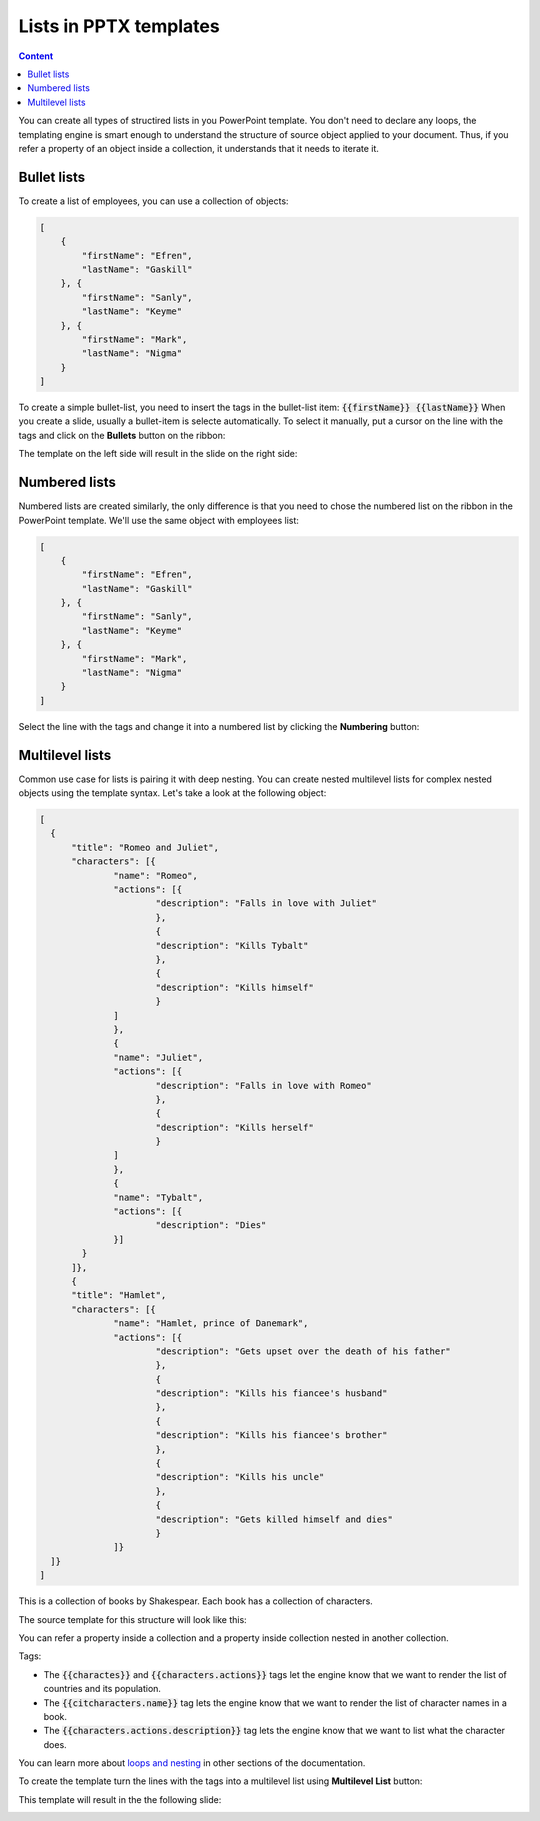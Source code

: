 Lists in PPTX templates
=======================

.. contents:: Content
    :local:
    :depth: 1

.. _bullet:
.. _numbered-lists:
.. _multilevel-lists:

You can create all types of structired lists in you PowerPoint template. 
You don't need to declare any loops, the templating engine is smart enough to 
understand the structure of source object applied to your document. 
Thus, if you refer a property of an object inside a collection, it understands 
that it needs to iterate it.

.. 

Bullet lists
------------

To create a list of employees, you can use a collection of objects:

.. code:: json

    [
        {
            "firstName": "Efren",
            "lastName": "Gaskill"
        }, {
            "firstName": "Sanly",
            "lastName": "Keyme"
        }, {
            "firstName": "Mark",
            "lastName": "Nigma"
        }
    ]


To create a simple bullet-list, you need to insert the tags in the bullet-list item:
:code:`{{firstName}} {{lastName}}`
When you create a slide, usually a bullet-item is selecte automatically. 
To select it manually, put a cursor on the line with the tags and click on 
the **Bullets** button on the ribbon:

.. image:: ../../_static/img/document-generation/powerpoint-bullet-button.png
    :alt: Bullets button

The template on the left side will result in the slide on the right side:

.. image:: ../../_static/img/document-generation/pptx-simple-bullet-list-template.png
    :width: 600
    :alt: Bullet list template


Numbered lists
--------------

Numbered lists are created similarly, the only difference is that you need to chose the numbered list
on the ribbon in the PowerPoint template.
We'll use the same object with employees list:

.. code:: json

    [
        {
            "firstName": "Efren",
            "lastName": "Gaskill"
        }, {
            "firstName": "Sanly",
            "lastName": "Keyme"
        }, {
            "firstName": "Mark",
            "lastName": "Nigma"
        }
    ]


Select the line with the tags and change it into a numbered list by clicking the **Numbering** button:

.. image:: ../../_static/img/document-generation/pptx-numbered-list-button.png
    :alt: Numbering button



Multilevel lists
----------------
Common use case for lists is pairing it with deep nesting.
You can create nested multilevel lists for complex nested objects using the template syntax. 
Let's take a look at the following object:

.. code:: json

  [ 
    {
	"title": "Romeo and Juliet",
	"characters": [{
		"name": "Romeo",
		"actions": [{
			"description": "Falls in love with Juliet"
			},
			{
			"description": "Kills Tybalt"
			},
			{
			"description": "Kills himself"
			}
		]
		},
		{
		"name": "Juliet",
		"actions": [{
			"description": "Falls in love with Romeo"
			},
			{
			"description": "Kills herself"
			}
		]
		},
		{
		"name": "Tybalt",
		"actions": [{
			"description": "Dies"
		}]
	  }
	]},
	{
	"title": "Hamlet",
	"characters": [{
		"name": "Hamlet, prince of Danemark",
		"actions": [{
			"description": "Gets upset over the death of his father"
			},
			{
			"description": "Kills his fiancee's husband"
			},
			{
			"description": "Kills his fiancee's brother"
			},
			{
			"description": "Kills his uncle"
			},
			{
			"description": "Gets killed himself and dies"
			}
		]}
    ]}
  ]


This is a collection of books by Shakespear. Each book has a collection of characters.

The source template for this structure will look like this:

.. image:: ../../_static/img/document-generation/pptx-multilevel-list-source.png
    :alt: A template for the multilevel list

You can refer a property inside a collection and a property inside collection nested in another collection.

Tags:

- The :code:`{{charactes}}` and :code:`{{characters.actions}}` tags let the engine know that we want to render the list of countries and its population.
- The :code:`{{citcharacters.name}}` tag lets the engine know that we want to render the list of character names in a book.
- The :code:`{{characters.actions.description}}` tag lets the engine know that we want to list what the character does.

You can learn more about `loops and nesting <./loops-and-nesting.html>`_ in other sections of the documentation.


To create the template turn the lines with the tags into a multilevel list using **Multilevel List** button:

.. image:: ../../_static/img/document-generation/multilevel-button.png
    :alt: Multilevel List button

This template will result in the the following slide:

.. image:: ../../_static/img/document-generation/pptx-multilevel-list-template-result.png
    :alt: Multilevel list template
